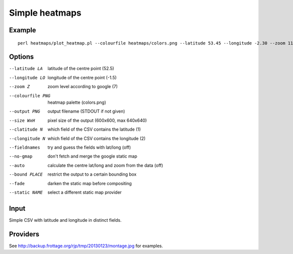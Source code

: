 Simple heatmaps
===============

Example
-------

::

  perl heatmaps/plot_heatmap.pl --colourfile heatmaps/colors.png --latitude 53.45 --longitude -2.30 --zoom 11 --output /var/www/output.png gpsdata.csv

Options
-------
--latitude LA  latitude of the centre point (52.5)
--longitude LO  longitude of the centre point (-1.5)
--zoom Z  zoom level according to google (7)
--colourfile PNG  heatmap palette (colors.png)
--output PNG  output filename (STDOUT if not given)
--size WxH  pixel size of the output (600x600, max 640x640)
--clatitude N  which field of the CSV contains the latitude (1)
--clongitude N   which field of the CSV contains the longitude (2)
--fieldnames  try and guess the fields with lat/long (off)
--no-gmap  don't fetch and merge the google static map
--auto  calculate the centre lat/long and zoom from the data (off)
--bound PLACE  restrict the output to a certain bounding box
--fade  darken the static map before compositing
--static NAME  select a different static map provider
 
Input
-----
Simple CSV with latitude and longitude in distinct fields.

Providers
---------
See http://backup.frottage.org/rjp/tmp/20130123/montage.jpg for examples.
